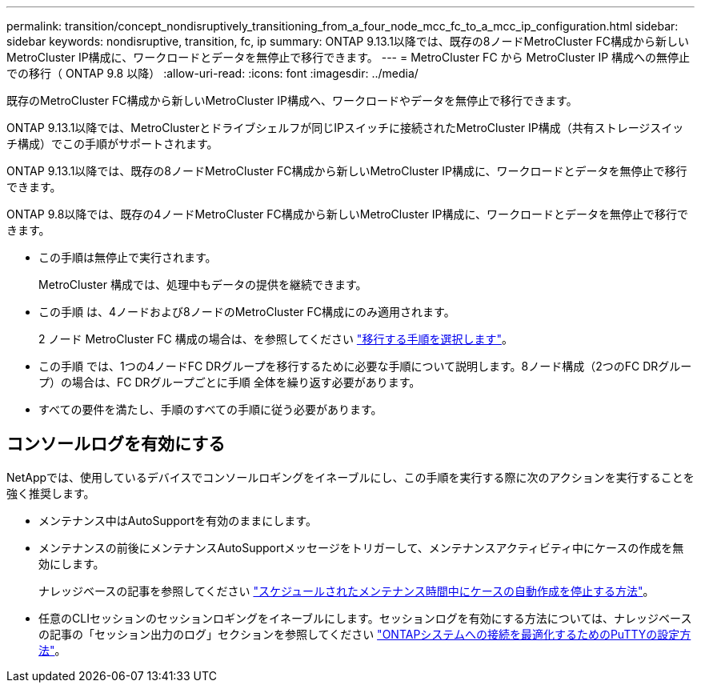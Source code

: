 ---
permalink: transition/concept_nondisruptively_transitioning_from_a_four_node_mcc_fc_to_a_mcc_ip_configuration.html 
sidebar: sidebar 
keywords: nondisruptive, transition, fc, ip 
summary: ONTAP 9.13.1以降では、既存の8ノードMetroCluster FC構成から新しいMetroCluster IP構成に、ワークロードとデータを無停止で移行できます。 
---
= MetroCluster FC から MetroCluster IP 構成への無停止での移行（ ONTAP 9.8 以降）
:allow-uri-read: 
:icons: font
:imagesdir: ../media/


[role="lead"]
既存のMetroCluster FC構成から新しいMetroCluster IP構成へ、ワークロードやデータを無停止で移行できます。

ONTAP 9.13.1以降では、MetroClusterとドライブシェルフが同じIPスイッチに接続されたMetroCluster IP構成（共有ストレージスイッチ構成）でこの手順がサポートされます。

ONTAP 9.13.1以降では、既存の8ノードMetroCluster FC構成から新しいMetroCluster IP構成に、ワークロードとデータを無停止で移行できます。

ONTAP 9.8以降では、既存の4ノードMetroCluster FC構成から新しいMetroCluster IP構成に、ワークロードとデータを無停止で移行できます。

* この手順は無停止で実行されます。
+
MetroCluster 構成では、処理中もデータの提供を継続できます。

* この手順 は、4ノードおよび8ノードのMetroCluster FC構成にのみ適用されます。
+
2 ノード MetroCluster FC 構成の場合は、を参照してください link:concept_choosing_your_transition_procedure_mcc_transition.html["移行する手順を選択します"]。

* この手順 では、1つの4ノードFC DRグループを移行するために必要な手順について説明します。8ノード構成（2つのFC DRグループ）の場合は、FC DRグループごとに手順 全体を繰り返す必要があります。
* すべての要件を満たし、手順のすべての手順に従う必要があります。




== コンソールログを有効にする

NetAppでは、使用しているデバイスでコンソールロギングをイネーブルにし、この手順を実行する際に次のアクションを実行することを強く推奨します。

* メンテナンス中はAutoSupportを有効のままにします。
* メンテナンスの前後にメンテナンスAutoSupportメッセージをトリガーして、メンテナンスアクティビティ中にケースの作成を無効にします。
+
ナレッジベースの記事を参照してください link:https://kb.netapp.com/Support_Bulletins/Customer_Bulletins/SU92["スケジュールされたメンテナンス時間中にケースの自動作成を停止する方法"^]。

* 任意のCLIセッションのセッションロギングをイネーブルにします。セッションログを有効にする方法については、ナレッジベースの記事の「セッション出力のログ」セクションを参照してください link:https://kb.netapp.com/on-prem/ontap/Ontap_OS/OS-KBs/How_to_configure_PuTTY_for_optimal_connectivity_to_ONTAP_systems["ONTAPシステムへの接続を最適化するためのPuTTYの設定方法"^]。

